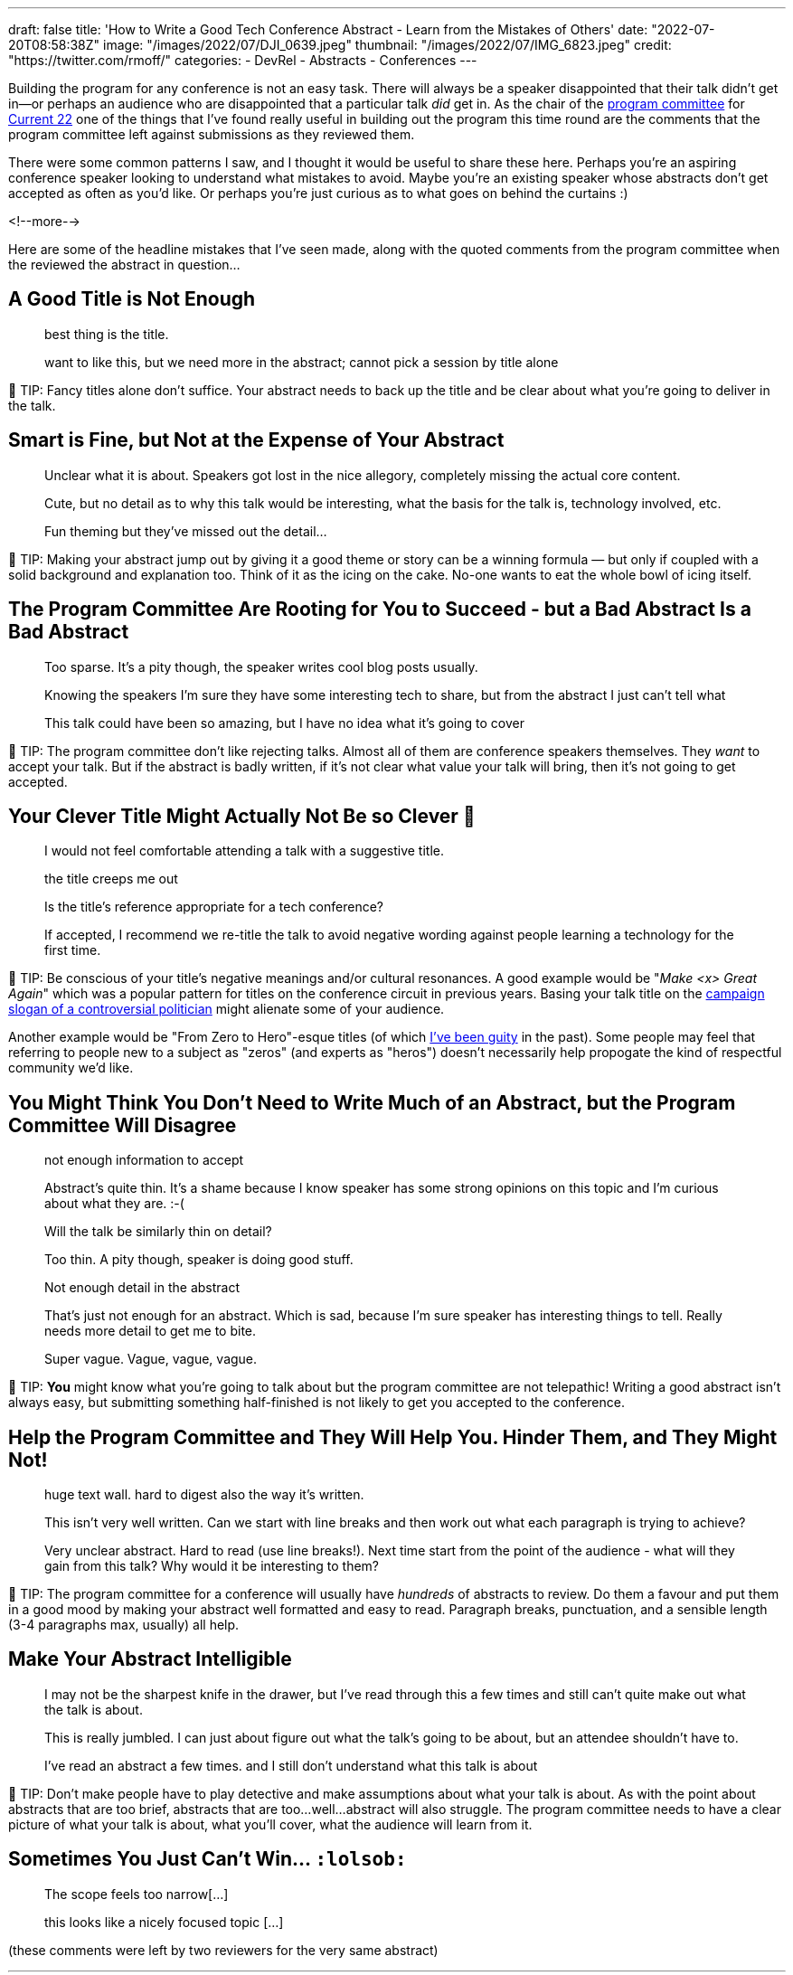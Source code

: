 ---
draft: false
title: 'How to Write a Good Tech Conference Abstract - Learn from the Mistakes of Others'
date: "2022-07-20T08:58:38Z"
image: "/images/2022/07/DJI_0639.jpeg"
thumbnail: "/images/2022/07/IMG_6823.jpeg"
credit: "https://twitter.com/rmoff/"
categories:
- DevRel
- Abstracts
- Conferences
---

:source-highlighter: rouge
:icons: font
:rouge-css: style
:rouge-style: github

Building the program for any conference is not an easy task. There will always be a speaker disappointed that their talk didn't get in—or perhaps an audience who are disappointed that a particular talk _did_ get in. As the chair of the https://www.confluent.io/en-gb/blog/introducing-current-2022-program-committee/[program committee] for https://2022.currentevent.io/[Current 22] one of the things that I've found really useful in building out the program this time round are the comments that the program committee left against submissions as they reviewed them. 

There were some common patterns I saw, and I thought it would be useful to share these here. Perhaps you're an aspiring conference speaker looking to understand what mistakes to avoid. Maybe you're an existing speaker whose abstracts don't get accepted as often as you'd like. Or perhaps you're just curious as to what goes on behind the curtains :) 

<!--more-->

Here are some of the headline mistakes that I've seen made, along with the quoted comments from the program committee when the reviewed the abstract in question…

## A Good Title is Not Enough

> best thing is the title. 

> want to like this, but we need more in the abstract; cannot pick a session by title alone

💁 TIP: Fancy titles alone don’t suffice. Your abstract needs to back up the title and be clear about what you're going to deliver in the talk. 

## Smart is Fine, but Not at the Expense of Your Abstract

> Unclear what it is about. Speakers got lost in the nice allegory, completely missing the actual core content.

> Cute, but no detail as to why this talk would be interesting, what the basis for the talk is, technology involved, etc. 

> Fun theming but they've missed out the detail...

💁 TIP: Making your abstract jump out by giving it a good theme or story can be a winning formula — but only if coupled with a solid background and explanation too. Think of it as the icing on the cake. No-one wants to eat the whole bowl of icing itself.

## The Program Committee Are Rooting for You to Succeed - but a Bad Abstract Is a Bad Abstract

> Too sparse. It's a pity though, the speaker writes cool blog posts usually.

> Knowing the speakers I'm sure they have some interesting tech to share, but from the abstract I just can't tell what

> This talk could have been so amazing, but I have no idea what it's going to cover

💁 TIP: The program committee don't like rejecting talks. Almost all of them are conference speakers themselves. They _want_ to accept your talk. But if the abstract is badly written, if it's not clear what value your talk will bring, then it's not going to get accepted. 

## Your Clever Title Might Actually Not Be so Clever 😬

> I would not feel comfortable attending a talk with a suggestive title.

> the title creeps me out

> Is the title’s reference appropriate for a tech conference?

> If accepted, I recommend we re-title the talk to avoid negative wording against people learning a technology for the first time.

💁 TIP: Be conscious of your title's negative meanings and/or cultural resonances. A good example would be "_Make <x> Great Again_" which was a popular pattern for titles on the conference circuit in previous years. Basing your talk title on the https://en.wikipedia.org/wiki/Make_America_Great_Again#Use_by_Donald_Trump[campaign slogan of a controversial politician] might alienate some of your audience. 

Another example would be "From Zero to Hero"-esque titles (of which https://talks.rmoff.net/Itynf7[I've been guity] in the past). Some people may feel that referring to people new to a subject as "zeros" (and experts as "heros") doesn't necessarily help propogate the kind of respectful community we'd like. 

## You Might Think You Don’t Need to Write Much of an Abstract, but the Program Committee Will Disagree

> not enough information to accept

> Abstract's quite thin. It's a shame because I know speaker has some strong opinions on this topic and I'm curious about what they are. :-(

> Will the talk be similarly thin on detail? 

> Too thin. A pity though, speaker is doing good stuff.

> Not enough detail in the abstract

> That's just not enough for an abstract. Which is sad, because I'm sure speaker has interesting things to tell. Really needs more detail to get me to bite.

> Super vague. Vague, vague, vague.

💁 TIP: *You* might know what you're going to talk about but the program committee are not telepathic! Writing a good abstract isn't always easy, but submitting something half-finished is not likely to get you accepted to the conference. 

## Help the Program Committee and They Will Help You. Hinder Them, and They Might Not!

> huge text wall. hard to digest also the way it's written.

> This isn't very well written. Can we start with line breaks and then work out what each paragraph is trying to achieve?

> Very unclear abstract. Hard to read (use line breaks!). Next time start from the point of the audience - what will they gain from this talk? Why would it be interesting to them? 

💁 TIP: The program committee for a conference will usually have _hundreds_ of abstracts to review. Do them a favour and put them in a good mood by making your abstract well formatted and easy to read. Paragraph breaks, punctuation, and a sensible length (3-4 paragraphs max, usually) all help. 

## Make Your Abstract Intelligible

> I may not be the sharpest knife in the drawer, but I've read through this a few times and still can't quite make out what the talk is about.

> This is really jumbled. I can just about figure out what the talk's going to be about, but an attendee shouldn't have to. 

> I've read an abstract a few times. and I still don't understand what this talk is about

💁 TIP: Don’t make people have to play detective and make assumptions about what your talk is about. As with the point about abstracts that are too brief, abstracts that are too…well…abstract will also struggle. The program committee needs to have a clear picture of what your talk is about, what you'll cover, what the audience will learn from it. 

## Sometimes You Just Can’t Win… `:lolsob:`

> The scope feels too narrow[…]

> this looks like a nicely focused topic […]

(these comments were left by two reviewers for the very same abstract)

''''

## More Abstract Writing Advice

For more advice on writing a good abstract, check out link:/2020/01/16/how-to-win-or-at-least-not-suck-at-the-conference-abstract-submission-game/[this article] that I wrote, and https://developer.confluent.io/podcast/tips-for-writing-abstracts-and-speaking-at-conferences/[this podcast] that I recorded with my colleague and fellow program committee member https://twitter.com/krisajenkins[Kris Jenkins].